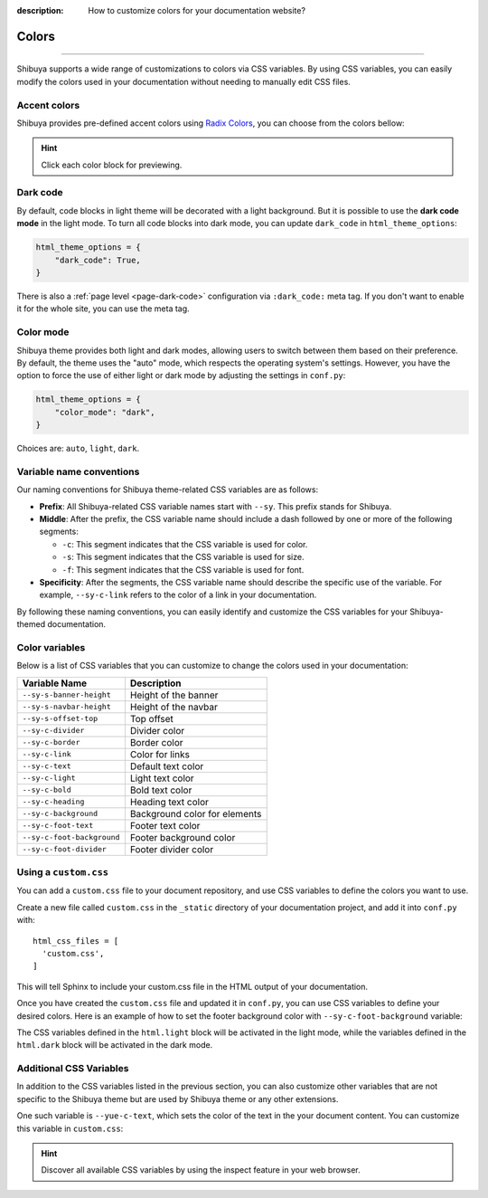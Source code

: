 :description: How to customize colors for your documentation website?

Colors
======

.. rst-class:: lead

    Brand your website with your colors and captivate your audience.

----

Shibuya supports a wide range of customizations to colors via CSS variables.
By using CSS variables, you can easily modify the colors used in your documentation
without needing to manually edit CSS files.

.. _accent-colors:

Accent colors
-------------

Shibuya provides pre-defined accent colors using `Radix Colors <https://www.radix-ui.com/colors>`_,
you can choose from the colors bellow:

.. code-block:: python
    :caption: conf.py

    html_theme_options = {
      "accent_color": "violet",
    }

.. raw:: html
    :file: ../_templates/accent-colors.html

.. hint:: Click each color block for previewing.

.. _global-dark-code:

Dark code
---------

By default, code blocks in light theme will be decorated with a light background.
But it is possible to use the **dark code mode** in the light mode. To turn all
code blocks into dark mode, you can update ``dark_code`` in ``html_theme_options``:

.. code-block:: python
    :class: dark-code

    html_theme_options = {
        "dark_code": True,
    }

There is also a :ref:`page level <page-dark-code>` configuration via ``:dark_code:``
meta tag. If you don't want to enable it for the whole site, you can use the meta tag.

Color mode
----------

Shibuya theme provides both light and dark modes, allowing users to switch between
them based on their preference. By default, the theme uses the "auto" mode, which
respects the operating system's settings. However, you have the option to force the
use of either light or dark mode by adjusting the settings in ``conf.py``:

.. code-block:: python

    html_theme_options = {
        "color_mode": "dark",
    }

Choices are: ``auto``, ``light``, ``dark``.

Variable name conventions
-------------------------

.. deprecated:: 2024.1.1

    The CSS variable ``--sy-rc-theme`` is removed.

Our naming conventions for Shibuya theme-related CSS variables are as follows:

- **Prefix**: All Shibuya-related CSS variable names start with ``--sy``.
  This prefix stands for Shibuya.

- **Middle**: After the prefix, the CSS variable name should include a dash followed
  by one or more of the following segments:

  - ``-c``: This segment indicates that the CSS variable is used for color.
  - ``-s``: This segment indicates that the CSS variable is used for size.
  - ``-f``: This segment indicates that the CSS variable is used for font.

- **Specificity**: After the segments, the CSS variable name should describe
  the specific use of the variable. For example, ``--sy-c-link`` refers to
  the color of a link in your documentation.

By following these naming conventions, you can easily identify and customize
the CSS variables for your Shibuya-themed documentation.

Color variables
---------------

Below is a list of CSS variables that you can customize to change the colors used in
your documentation:

==========================  ============================================================
Variable Name               Description
==========================  ============================================================
``--sy-s-banner-height``    Height of the banner
``--sy-s-navbar-height``    Height of the navbar
``--sy-s-offset-top``       Top offset
``--sy-c-divider``          Divider color
``--sy-c-border``           Border color
``--sy-c-link``             Color for links
``--sy-c-text``             Default text color
``--sy-c-light``            Light text color
``--sy-c-bold``             Bold text color
``--sy-c-heading``          Heading text color
``--sy-c-background``       Background color for elements
``--sy-c-foot-text``        Footer text color
``--sy-c-foot-background``  Footer background color
``--sy-c-foot-divider``     Footer divider color
==========================  ============================================================


Using a ``custom.css``
----------------------

You can add a ``custom.css`` file to your document repository, and use CSS variables
to define the colors you want to use.

Create a new file called ``custom.css`` in the ``_static`` directory of your
documentation project, and add it into ``conf.py`` with::

    html_css_files = [
      'custom.css',
    ]

This will tell Sphinx to include your custom.css file in the HTML output of your
documentation.

Once you have created the ``custom.css`` file and updated it in ``conf.py``, you can use
CSS variables to define your desired colors. Here is an example of how to set the footer
background color with ``--sy-c-foot-background`` variable:

.. code-block:: css
    :caption: custom.css

    html.light {
      --sy-c-foot-background: #f0f0f0;
    }

    html.dark {
      --sy-c-foot-background: black;
    }

The CSS variables defined in the ``html.light`` block will be activated in
the light mode, while the variables defined in the ``html.dark`` block will
be activated in the dark mode.

Additional CSS Variables
------------------------

In addition to the CSS variables listed in the previous section, you can also
customize other variables that are not specific to the Shibuya theme but are used
by Shibuya theme or any other extensions.

One such variable is ``--yue-c-text``, which sets the color of the text in the your
document content. You can customize this variable in ``custom.css``:

.. code-block:: css
    :caption: custom.css

    html.light {
      --yue-c-text: #000;
    }

    html.dark {
      --yue-c-text: #fff;
    }

.. hint::

    Discover all available CSS variables by using the inspect feature
    in your web browser.
